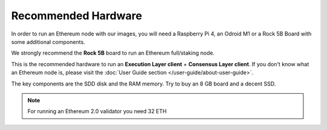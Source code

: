 .. Ethereum on ARM documentation documentation master file, created by
   sphinx-quickstart on Wed Jan 13 19:04:18 2021.

Recommended Hardware
====================

In order to run an Ethereum node with our images, you will need a Raspberry Pi 4, an Odroid M1 or a
Rock 5B Board with some additional components.

.. tip::
We strongly recommend the **Rock 5B** board to run an Ethereum full/staking node.

This is the recommended hardware to run an **Execution Layer client** + **Consensus Layer client**. 
If you don't know what an Ethereum node is, please visit the :doc:`User Guide section </user-guide/about-user-guide>`.


.. tabs::

  .. tab:: Radxa Rock 5B

    Recommended hardware and settings for running an Ethereum full/staking node on a Rock 5B board
    

    * **Rock 5B board** (16GB RAM)
    * **MicroSD Card** (16 GB Class 10 minimum)
    * Storage
      * **NVMe disk** 2 TB minimum
    * **Power supply** (Radxa official)
    * **Ethernet cable**
    * **Port forwarding** (see clients for further info)
    * **A case with passive heatsinkn**
    * USB keyboard, Monitor and HDMI cable (micro-HDMI) (Optional)

  .. tab:: Raspberry Pi 4

    Recommended hardware and settings for running an Ethereum full/staking node on a Raspberry Pi 4

    * **Raspberry 4 board** (8GB RAM)
    * **MicroSD Card** (16 GB Class 10 minimum)
    * Storage
      * **USB 3.0 disk** or a SSD with an USB to SATA case (2 TB Minimum) (see :doc:`Storage </user-guide/storage>` section).
    * **Power supply**
    * **Ethernet cable**
    * **Port forwarding** (see clients for further info)
    * **A case with heatsink and fan**
    * USB keyboard, Monitor and HDMI cable (micro-HDMI) (Optional)

    .. warning::

      You need an Execution layer provider to create blocks (see :doc:`User Guide </user-guide/about-user-guide>` for further info)
    
  .. tab:: Odroid M1
    
    Recommended hardware and settings for running an Ethereum 1.0 
    + Ethereum 2.0 node (both running in the same Raspberry Pi 4).

    * **Odroid M1 board** (8 GB RAM)
    * **MicroSD Card** (16 GB Class 10 minimum)
    * Storage
      * Odroid M1 **NVMe disk (2 TB minimum)**
    * **Power supply**
    * **Ethernet cable**
    * **Port forwarding** (see clients for further info)
    * **A case with heatsink and fan**
    * USB keyboard, Monitor and HDMI cable (micro-HDMI) (Optional)

The key components are the SDD disk and the RAM memory. Try to buy an 8 GB board and a decent SSD.

.. note::
  For running an Ethereum 2.0 validator you need 32 ETH
